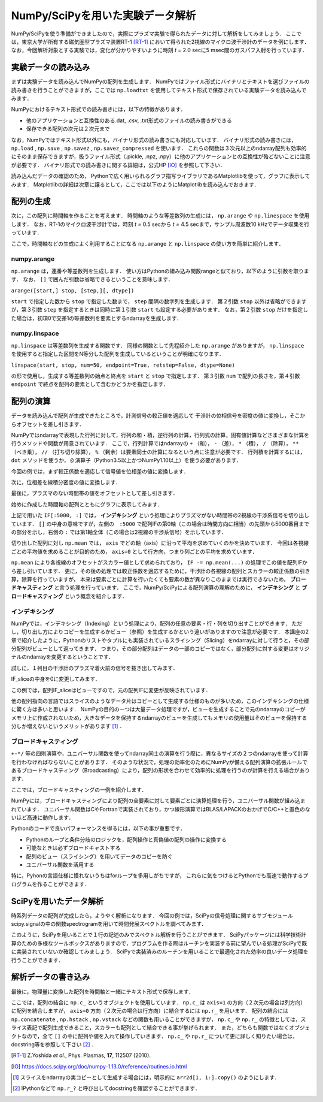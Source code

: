 NumPy/SciPyを用いた実験データ解析
==================================
NumPy/SciPyを使う準備ができましたので，実際にプラズマ実験で得られたデータに対して解析をしてみましょう．
ここでは，東京大学が所有する磁気圏型プラズマ装置RT-1 [RT-1]_ において得られた2視線のマイクロ波干渉計のデータを例にします．
なお，今回解析対象とする実験では，変化が分かりやすいように時刻 *t =* 2.0 secに5 msec間のガスパフ入射を行っています．

実験データの読み込み
^^^^^^^^^^^^^^^^^^^^^^^^^^^^^^^^^^
まずは実験データを読み込んでNumPyの配列を生成します．
NumPyではファイル形式にバイナリとテキストを選びファイルの読み書きを行うことができますが，ここでは ``np.loadtxt`` を使用してテキスト形式で保存されている実験データを読み込んでみます．

.. ipython:: python

    IF = np.loadtxt("data/IF_20170608_74_raw.txt", delimiter=',')

NumPyにおけるテキスト形式での読み書きには，以下の特徴があります．

* 他のアプリケーションと互換性のある.dat, .csv, .txt形式のファイルの読み書きができる
* 保存できる配列の次元は２次元まで

なお，NumPyではテキスト形式以外にも，バイナリ形式の読み書きにも対応しています．
バイナリ形式の読み書きには， ``np.load`` ,  ``np.save`` ,  ``np.savez`` ,  ``np.savez_compressed`` を使います．
これらの関数は３次元以上のndarray配列も効率的にそのまま保存できますが，扱うファイル形式（.pickle, .npz, .npy）に他のアプリケーションとの互換性が殆どないことに注意が必要です．
バイナリ形式での読み書きに関する詳細は，公式HP [IO]_ を参照して下さい．

読み込んだデータの確認のため，
Pythonで広く用いられるグラフ描写ライブラリであるMatplotlibを使って，グラフに表示してみます．
Matplotlibの詳細は次章に譲るとして，ここでは以下のようにMatplotlibを読み込んでおきます．

.. ipython:: python

    import matplotlib.pyplot as plt
    @savefig numpy_scipy_IF.png width=4in
    plt.plot(IF)


配列の生成
^^^^^^^^^^^^^^^^^^^^^^^^^^^^^^^^^^
次に，この配列に時間軸を作ることを考えます．
時間軸のような等差数列の生成には， ``np.arange`` や ``np.linespace`` を使用します．
なお，RT-1のマイクロ波干渉計では，時刻 *t =* 0.5 secから *t =* 4.5 secまで，サンプル周波数10 kHzでデータ収集を行っています．

.. ipython:: python

    sampling_time = 1.0e-4
    delay = 0.5
    sample_length = 4
    time = np.arange(delay, delay+sample_length, sampling_time, dtype=np.float)

ここで，時間軸などの生成によく利用することになる ``np.arange`` と ``np.linspace`` の使い方を簡単に紹介します．

numpy.arange
------------------------
``np.arange`` は，連番や等差数列を生成します．
使い方はPythonの組み込み関数rangeと似ており，以下のように引数を取ります．
なお， ``[]`` で囲んだ引数は省略できるということを意味します．

``arange([start,] stop, [step,][, dtype])``

``start`` で指定した数から ``stop`` で指定した数まで， ``step`` 間隔の数字列を生成します．
第２引数 ``stop`` 以外は省略ができますが，第３引数 ``step`` を指定するときは同時に第１引数 ``start`` も設定する必要があります．
なお，第２引数 ``stop`` だけを指定した場合は，初項0で交差1の等差数列を要素とするndarrayを生成します．

numpy.linspace
------------------------
``np.linspace`` は等差数列を生成する関数です．
同様の関数として先程紹介した ``np.arange`` がありますが， ``np.linspace`` を使用すると指定した区間をN等分した配列を生成しているということが明確になります．

``linspace(start, stop, num=50, endpoint=True, retstep=False, dtype=None)``

の形で使用し，生成する等差数列の始点と終点を ``start`` と ``stop`` で指定します．
第３引数 ``num`` で配列の長さを，第４引数 ``endpoint`` で終点を配列の要素として含むかどうかを指定します．

配列の演算
^^^^^^^^^^^^^^^^^^^^^^^^^^^^^^^^^^
データを読み込んで配列が生成できたところで，計測信号の較正値を適応して
干渉計の位相信号を密度の値に変換し，そこからオフセットを差し引きます．

NumPyではndarrayで表現した行列に対して，行列の和・積，逆行列の計算，行列式の計算，固有値計算などさまざまな計算を行うメソッドや関数が用意されています．
ここで，行列計算ではndarrayの ``+`` （和）， ``-`` （差）， ``*`` （積）， ``/`` （除算）， ``**`` （べき乗）， ``//`` （打ち切り除算）， ``%`` （剰余）は要素同士の計算になるという点に注意が必要です．
行列積を計算するには， ``dot`` メソッドを使うか， ``@`` 演算子（Python3.5以上かつNumPy1.10以上）を使う必要があります．

今回の例では，まず較正係数を適応して信号値を位相差の値に変換します．

.. ipython:: python

    a1 = -0.005
    a2 = 0.000
    b1 = 0.135
    b2 = 0.300

    IF[:, 0] = np.arcsin((IF[:, 0]-a1)/b1)*180/np.pi
    IF[:, 1] = np.arcsin((IF[:, 1]-a2)/b2)*180/np.pi

次に，位相差を線積分密度の値に変換します．

.. ipython:: python

    IF = IF*5.58/360

最後に，プラズマのない時間帯の値をオフセットとして差し引きます．

.. ipython:: python

    IF -= np.mean(IF[:5000, :], axis=0)

始めに作成した時間軸の配列とともにグラフに表示してみます．

.. ipython:: python

    plt.plot(time, IF[:, 0]);
    plt.plot(time, IF[:, 1]);
    plt.xlim(1.0, 3.0);
    plt.ylim(0.0, 2.0);
    plt.xlabel('Time [sec]');
    @savefig numpy_scipy_IF.png width=4in
    plt.ylabel('$\mathbf{n_eL [10^{17}m^{-2}]}$')


上記で用いた ``IF[:5000, :]`` では， **インデキシング** という処理によりプラズマがない時間帯の2視線の干渉系信号を切り出しています．
``[]`` の中身の意味ですが，左側の　``:5000`` で配列IFの第0軸（この場合は時間方向に相当）の先頭から5000番目までの部分を示し，右側の ``:`` では第1軸全体（この場合は2視線の干渉系信号）を示しています．

切り出した配列に対し ``np.mean`` では， ``axis`` でどの軸（axis）に沿って平均を求めていくのかを決めています．
今回は各視線ごとの平均値を求めることが目的のため， ``axis=0`` として行方向，つまり列ごとの平均を求めています．

``np.mean`` により各視線のオフセットがスカラー値として求められており， ``IF -= np.mean(...)`` の処理でこの値を配列IFから差し引いています．
更に，その後の処理では較正係数を適応するために，干渉計の各視線の配列とスカラーの較正係数の引き算，除算を行っていますが，
本来は要素ごとに計算を行いたくても要素の数が異なりこのままでは実行できないため， **ブロードキャスティング** と言う処理を行っています．
ここで，NumPy/SciPyによる配列演算の理解のために， **インデキシング** と **ブロードキャスティング** という概念を紹介します．

インデキシング
------------------------

NumPyでは，インデキシング（Indexing）という処理により，配列の任意の要素・行・列を切り出すことができます．
ただし，切り出し方によりコピーを生成するかビュー（参照）を生成するかという違いがありますので注意が必要です．
本講座の2章で紹介したように，Pythonのリストやタプルにも実装されているスライシング（Slicing）をndarrayに対して行うと，その部分配列がビューとして返ってきます．
つまり，その部分配列はデータの一部のコピーではなく，部分配列に対する変更はオリジナルのndarrayを変更するということです．

試しに，１列目の干渉計のプラズマ着火前の信号を抜き出してみます．

.. ipython:: python

   IF_slice = IF[:5000, 0]

IF_sliceの中身を0に変更してみます．

.. ipython:: python

    IF_slice[:] = 0
    IF[:5000, 0]

この例では，配列IF_sliceはビューですので，元の配列IFに変更が反映されています．

他の配列指向の言語ではスライスのようなデータ片はコピーとして生成する仕様のものが多いため，このインデキシングの仕様に驚く方は多いと思います．
NumPyの目的の一つは大量データ処理ですが，ビューを生成することで元のndarrayのコピーがメモリ上に作成されないため，大きなデータを保持するndarrayのビューを生成してもメモリの使用量はそのビューを保持する分しか増えないというメリットがあります [#]_ ．


ブロードキャスティング
------------------------

``+-*/`` 等の四則演算や，ユニバーサル関数を使ってndarray同士の演算を行う際に，異なるサイズの２つのndarrayを使って計算を行わなければならないことがあります．
そのような状況で，処理の効率化のためにNumPyが備える配列演算の拡張ルールであるブロードキャスティング（Broadcasting）により，配列の形状を合わせて効率的に処理を行うのが計算を行える場合があります．

ここでは，ブロードキャスティングの一例を紹介します．

.. ipython:: python

    #1から12までの等差数列を作成し，形状を(4, 3)に変更する
    b = np.arange(1, 13, 1).reshape((4, 3))
    b

    c = np.array([1, 2, 3])
    c.shape #cの形状(shape)を確認する

    b + c

.. image:: broadcast2.png
    :alt: IMAGE


NumPyには，ブロードキャスティングにより配列の全要素に対して要素ごとに演算処理を行う，ユニバーサル関数が組み込まれています．
ユニバーサル関数はCやFortranで実装されており，かつ線形演算ではBLAS/LAPACKのおかげでC/C++と遜色のないほど高速に動作します．

Pythonのコードで良いパフォーマンスを得るには，以下の事が重要です．

* Pythonのループと条件分岐のロジックを，配列操作と真偽値の配列の操作に変換する
* 可能なときは必ずブロードキャストする
* 配列のビュー（スライシング）を用いてデータのコピーを防ぐ
* ユニバーサル関数を活用する

特に，Pyhonの言語仕様に慣れないうちはforループを多用しがちですが，
これらに気をつけるとPythonでも高速で動作するプログラムを作ることができます．

SciPyを用いたデータ解析
^^^^^^^^^^^^^^^^^^^^^^^^^^^^^^^^^^
時系列データの配列が完成したら，ようやく解析になります．
今回の例では，SciPyの信号処理に関するサブモジュールscipy.signalの中の関数spectrogramを用いて時間発展スペクトルを調べてみます．

.. ipython:: python

    import scipy.signal as sig
    f, t, Pxx = sig.spectrogram(IF[:, 0], fs=1/sampling_time, window='hamming', nperseg=250)
    @savefig numpy_scipy_fft.png width=4in
    plt.pcolormesh(t+0.5, f, np.log(np.abs(Pxx) + 1e-15))
    plt.xlim(1.5, 2.5);
    plt.xlabel('Time [sec]');
    plt.ylabel('Frequency [Hz]');

このように，SciPyを用いることで１行の記述のみでスペクトル解析を行うことができます．
SciPyパッケージには科学技術計算のための多様なツールボックスがありますので，プログラムを作る際はルーチンを実装する前に望んでいる処理がSciPyで既に実装されていないか確認してみましょう．
SciPyで実装済みのルーチンを用いることで最適化された効率の良いデータ処理を行うことができます．

解析データの書き込み
^^^^^^^^^^^^^^^^^^^^^^^^^^^^^^^^^^
最後に，物理量に変換した配列を時間軸と一緒にテキスト形式で保存します．

.. ipython:: python

    np.savetxt('time_IF.txt', np.c_[time, IF], delimiter=',')

ここでは，配列の結合に ``np.c_`` というオブジェクトを使用しています．
``np.c_`` は ``axis=1`` の方向（２次元の場合は列方向）に配列を結合しますが，
``axis=0`` 方向（２次元の場合は行方向）に結合するには ``np.r_`` を用います．
配列の結合には ``np.concatenate`` ,  ``np.hstack`` ,  ``np.vstack`` などの関数も用いることができますが，
``np.c_`` や ``np.r_`` の特徴としては，スライス表記で配列生成できること，スカラーも配列として結合できる事が挙げられます．
また，どちらも関数ではなくオブジェクトなので，全て ``[]`` の中に配列や値を入れて操作していきます．
``np.c_`` や ``np.r_`` について更に詳しく知りたい場合は，docstring等を参照して下さい [#]_ ．

.. [RT-1] Z.Yoshida *et al.*, Phys. Plasmas, **17**, 112507 (2010).
.. [IO] https://docs.scipy.org/doc/numpy-1.13.0/reference/routines.io.html
.. [#] スライスをndarrayの実コピーとして生成する場合には，明示的に ``arr2d[1, 1:].copy()`` のようにします．
.. [#] IPythonなどで ``np.r_?`` と呼び出してdocstringを確認することができます．
